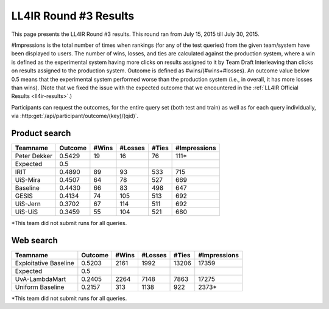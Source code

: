 .. _ll4ir-results-round3:

LL4IR Round #3 Results
======================

This page presents the LL4IR Round #3 results. This round ran from July 15, 2015 till July 30, 2015.

#Impressions is the total number of times when rankings (for any of the test queries) from the given team/system have been displayed to users.
The number of wins, losses, and ties are calculated against the production system, where a win is defined as the experimental system having more clicks on results assigned to it by Team Draft Interleaving than clicks on results assigned to the production system.
Outcome is defined as #wins/(#wins+#losses). An outcome value below 0.5 means that the experimental system performed worse than the production system (i.e., in overall, it has more losses than wins).
(Note that we fixed the issue with the expected outcome that we encountered in the :ref:`LL4IR Official Results <ll4ir-results>`.) 

Participants can request the outcomes, for the entire query set (both test and train) as well as for each query individually, via :http:get:`/api/participant/outcome/(key)/(qid)`.

Product search
~~~~~~~~~~~~~~

============ ======= ===== ======= ===== ============
Teamname     Outcome #Wins #Losses #Ties #Impressions
============ ======= ===== ======= ===== ============
Peter Dekker 0.5429  19    16      76    111*
Expected     0.5
IRIT         0.4890  89    93      533   715
UiS-Mira     0.4507  64    78      527   669
Baseline     0.4430  66    83      498   647
GESIS        0.4134  74    105     513   692
UiS-Jern     0.3702  67    114     511   692
UiS-UiS      0.3459  55    104     521   680
============ ======= ===== ======= ===== ============

*This team did not submit runs for all queries.

Web search
~~~~~~~~~~

====================== ======= ===== ======= ===== ============
Teamname               Outcome #Wins #Losses #Ties #Impressions 
====================== ======= ===== ======= ===== ============
Exploitative Baseline  0.5203  2161  1992    13206 17359
Expected               0.5
UvA-LambdaMart         0.2405  2264  7148    7863  17275
Uniform Baseline       0.2157  313   1138    922   2373*
====================== ======= ===== ======= ===== ============

*This team did not submit runs for all queries.
